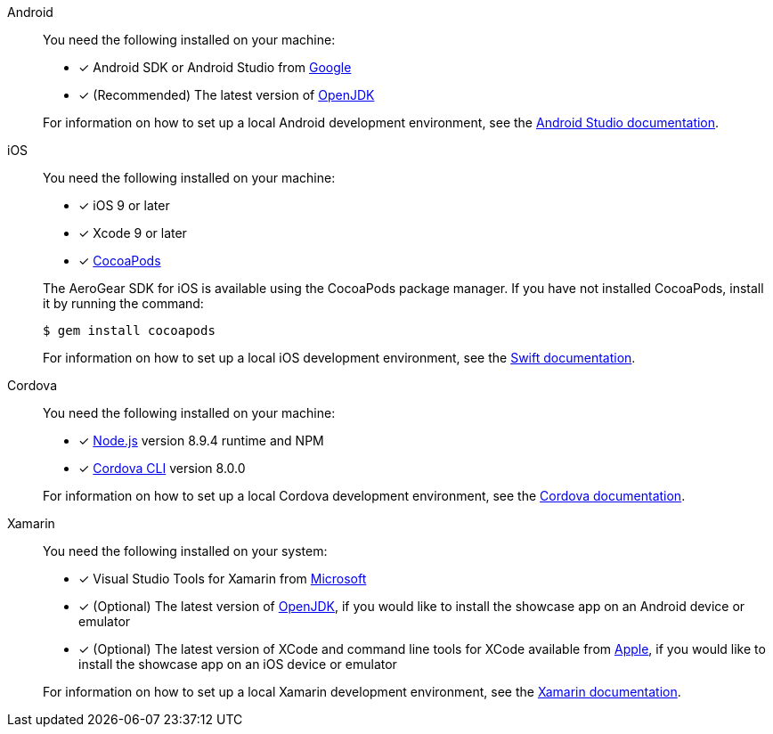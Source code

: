 
[tabs]
====
// tag::excludeDownstream[]
Android::
+
--
You need the following installed on your machine:

* [x] Android SDK or Android Studio from https://developer.android.com/studio/index.html[Google^]
* [x] (Recommended) The latest version of http://openjdk.java.net/install/index.html[OpenJDK^]

For information on how to set up a local Android development environment, see the link:https://developer.android.com/studio/install[Android Studio documentation^].
--
iOS::
+
--
You need the following installed on your machine:

* [x] iOS 9 or later
* [x] Xcode 9 or later
* [x] link:https://cocoapods.org[CocoaPods^]

The AeroGear SDK for iOS is available using the CocoaPods package manager.
If you have not installed CocoaPods, install it by running the command:

[source,bash]
----
$ gem install cocoapods
----

For information on how to set up a local iOS development environment, see the link:https://developer.apple.com/library/archive/referencelibrary/GettingStarted/DevelopiOSAppsSwift/index.html[Swift documentation^].
--
// end::excludeDownstream[]
Cordova::
+
--
You need the following installed on your machine:

* [x] link:https://nodejs.org/[Node.js^] version 8.9.4 runtime and NPM
* [x]  link:https://cordova.apache.org/docs/en/latest/guide/cli/#installing-the-cordova-cli[Cordova CLI^] version 8.0.0

For information on how to set up a local Cordova development environment, see the link:https://cordova.apache.org/#getstarted[Cordova documentation^].
--
// tag::excludeDownstream[]
Xamarin::
+
--
You need the following installed on your system:

* [x] Visual Studio Tools for Xamarin from link:https://www.visualstudio.com/xamarin/[Microsoft^]
* [x] (Optional) The latest version of http://openjdk.java.net/install/index.html[OpenJDK^], if you would like to install the showcase app on an Android device or emulator
* [x] (Optional) The latest version of XCode and command line tools for XCode available from https://developer.apple.com/download/more/[Apple^], if you would like to install the showcase app on an iOS device or emulator

For information on how to set up a local Xamarin development environment, see the link:https://developer.xamarin.com/getting-started/[Xamarin documentation^].
--
// end::excludeDownstream[]
====
